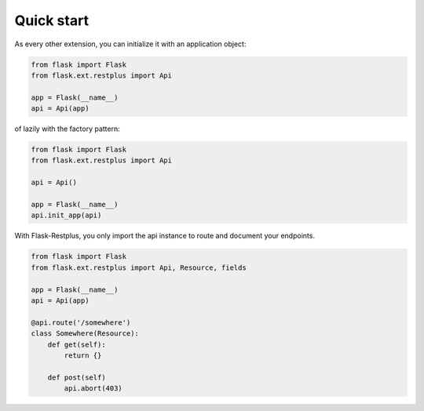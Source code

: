 Quick start
===========

As every other extension, you can initialize it with an application object:

.. code-block:: python

    from flask import Flask
    from flask.ext.restplus import Api

    app = Flask(__name__)
    api = Api(app)

of lazily with the factory pattern:

.. code-block:: python

    from flask import Flask
    from flask.ext.restplus import Api

    api = Api()

    app = Flask(__name__)
    api.init_app(api)


With Flask-Restplus, you only import the api instance to route and document your endpoints.

.. code-block:: python

    from flask import Flask
    from flask.ext.restplus import Api, Resource, fields

    app = Flask(__name__)
    api = Api(app)

    @api.route('/somewhere')
    class Somewhere(Resource):
        def get(self):
            return {}

        def post(self)
            api.abort(403)
